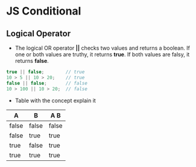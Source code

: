 * JS Conditional
** Logical Operator 
- The logical OR operator *||* checks two values and returns a boolean. If one or both values are truthy, it returns *true*. If both values are falsy, it returns *false*.

#+BEGIN_SRC js
true || false;        // true
10 > 5 || 10 > 20;    // true
false || false;       // false
10 > 100 || 10 > 20;  // false
#+END_SRC

- Table with the concept explain it

|   A    |   B   |  A  B  |
|--------+-------+--------|
| false	 | false | false  |
| false  |  true |  true  |
|  true  | false |  true  |
|  true  |  true |  true  |
